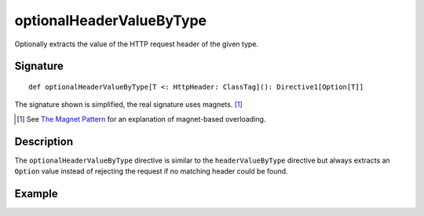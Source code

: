 .. _-optionalHeaderValueByType-:

optionalHeaderValueByType
=========================

Optionally extracts the value of the HTTP request header of the given type.

Signature
---------

::

    def optionalHeaderValueByType[T <: HttpHeader: ClassTag](): Directive1[Option[T]]

The signature shown is simplified, the real signature uses magnets. [1]_

.. [1] See `The Magnet Pattern`_ for an explanation of magnet-based overloading.
.. _`The Magnet Pattern`: /blog/2012-12-13-the-magnet-pattern/

Description
-----------

The ``optionalHeaderValueByType`` directive is similar to the ``headerValueByType`` directive but always extracts
an ``Option`` value instead of rejecting the request if no matching header could be found.

Example
-------

.. includecode:: ../code/docs/directives/HeaderDirectivesExamplesSpec.scala
   :snippet: optionalHeaderValueByType-0
